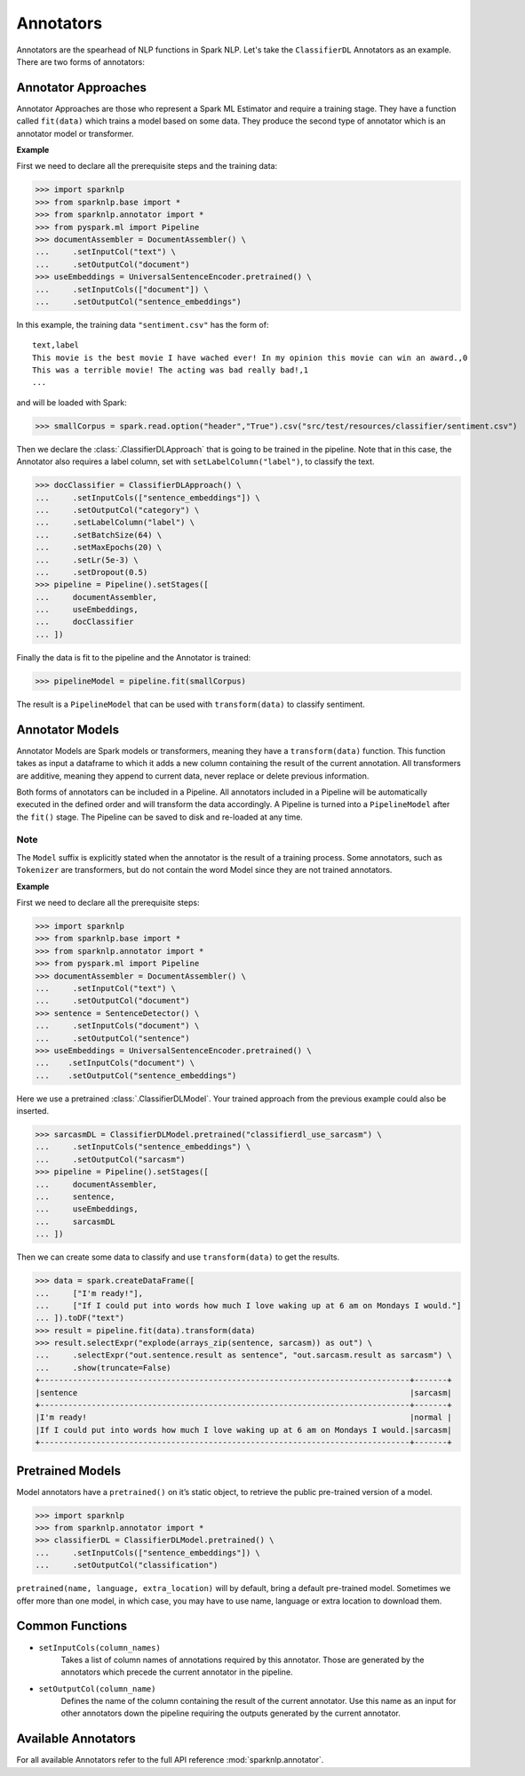 **********
Annotators
**********

Annotators are the spearhead of NLP functions in Spark NLP. Let's take the ``ClassifierDL``
Annotators as an example. There are two forms of annotators:

Annotator Approaches
====================

Annotator Approaches are those who represent a Spark ML Estimator and require a training stage.
They have a function called ``fit(data)`` which trains a model based on some data. They produce the
second type of annotator which is an annotator model or transformer.

**Example**

First we need to declare all the prerequisite steps and the training data:

>>> import sparknlp
>>> from sparknlp.base import *
>>> from sparknlp.annotator import *
>>> from pyspark.ml import Pipeline
>>> documentAssembler = DocumentAssembler() \
...     .setInputCol("text") \
...     .setOutputCol("document")
>>> useEmbeddings = UniversalSentenceEncoder.pretrained() \
...     .setInputCols(["document"]) \
...     .setOutputCol("sentence_embeddings")

In this example, the training data ``"sentiment.csv"`` has the form of::

    text,label
    This movie is the best movie I have wached ever! In my opinion this movie can win an award.,0
    This was a terrible movie! The acting was bad really bad!,1
    ...

and will be loaded with Spark:

>>> smallCorpus = spark.read.option("header","True").csv("src/test/resources/classifier/sentiment.csv")

Then we declare the :class:`.ClassifierDLApproach` that is going to be trained in the pipeline. Note that in this case,
the Annotator also requires a label column, set with ``setLabelColumn("label")``, to classify the text.

>>> docClassifier = ClassifierDLApproach() \
...     .setInputCols(["sentence_embeddings"]) \
...     .setOutputCol("category") \
...     .setLabelColumn("label") \
...     .setBatchSize(64) \
...     .setMaxEpochs(20) \
...     .setLr(5e-3) \
...     .setDropout(0.5)
>>> pipeline = Pipeline().setStages([
...     documentAssembler,
...     useEmbeddings,
...     docClassifier
... ])

Finally the data is fit to the pipeline and the Annotator is trained:

>>> pipelineModel = pipeline.fit(smallCorpus)

The result is a ``PipelineModel`` that can be used with ``transform(data)`` to classify sentiment.

Annotator Models
================

Annotator Models are Spark models or transformers, meaning they have a ``transform(data)`` function.
This function takes as input a dataframe to which it adds a new column containing the result of the
current annotation. All transformers are additive, meaning they append to current data, never replace
or delete previous information.

Both forms of annotators can be included in a Pipeline. All annotators included in a Pipeline will
be automatically executed in the defined order and will transform the data accordingly. A Pipeline
is turned into a ``PipelineModel`` after the ``fit()`` stage. The Pipeline can be saved to disk and re-loaded
at any time.

Note
----
The ``Model`` suffix is explicitly stated when the annotator is the result of a training process.
Some annotators, such as ``Tokenizer`` are transformers, but do not contain the word Model since
they are not
trained annotators.

**Example**

First we need to declare all the prerequisite steps:

>>> import sparknlp
>>> from sparknlp.base import *
>>> from sparknlp.annotator import *
>>> from pyspark.ml import Pipeline
>>> documentAssembler = DocumentAssembler() \
...     .setInputCol("text") \
...     .setOutputCol("document")
>>> sentence = SentenceDetector() \
...     .setInputCols("document") \
...     .setOutputCol("sentence")
>>> useEmbeddings = UniversalSentenceEncoder.pretrained() \
...    .setInputCols("document") \
...    .setOutputCol("sentence_embeddings")

Here we use a pretrained :class:`.ClassifierDLModel`. Your trained approach from the previous example could
also be inserted.

>>> sarcasmDL = ClassifierDLModel.pretrained("classifierdl_use_sarcasm") \
...     .setInputCols("sentence_embeddings") \
...     .setOutputCol("sarcasm")
>>> pipeline = Pipeline().setStages([
...     documentAssembler,
...     sentence,
...     useEmbeddings,
...     sarcasmDL
... ])

Then we can create some data to classify and use ``transform(data)`` to get the results.

>>> data = spark.createDataFrame([
...     ["I'm ready!"],
...     ["If I could put into words how much I love waking up at 6 am on Mondays I would."]
... ]).toDF("text")
>>> result = pipeline.fit(data).transform(data)
>>> result.selectExpr("explode(arrays_zip(sentence, sarcasm)) as out") \
...     .selectExpr("out.sentence.result as sentence", "out.sarcasm.result as sarcasm") \
...     .show(truncate=False)
+-------------------------------------------------------------------------------+-------+
|sentence                                                                       |sarcasm|
+-------------------------------------------------------------------------------+-------+
|I'm ready!                                                                     |normal |
|If I could put into words how much I love waking up at 6 am on Mondays I would.|sarcasm|
+-------------------------------------------------------------------------------+-------+

Pretrained Models
=================

Model annotators have a ``pretrained()`` on it’s static object, to retrieve the public pre-trained
version of a model.

>>> import sparknlp
>>> from sparknlp.annotator import *
>>> classifierDL = ClassifierDLModel.pretrained() \
...     .setInputCols(["sentence_embeddings"]) \
...     .setOutputCol("classification")

``pretrained(name, language, extra_location)`` will by default, bring a default pre-trained model.
Sometimes we offer more than one model, in which case, you may have to use name, language or extra
location to download them.

Common Functions
================
* ``setInputCols(column_names)``
    Takes a list of column names of annotations required by this
    annotator. Those are generated by the annotators which precede the current annotator in the
    pipeline.
* ``setOutputCol(column_name)``
    Defines the name of the column containing the result of the current
    annotator. Use this name as an input for other annotators down the pipeline requiring the outputs
    generated by the current annotator.

Available Annotators
====================
For all available Annotators refer to the full API reference :mod:`sparknlp.annotator`.

